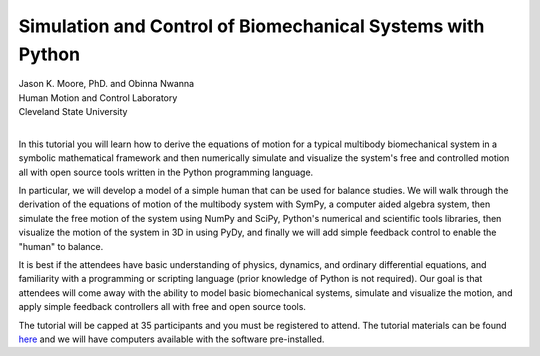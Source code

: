 ===========================================================
Simulation and Control of Biomechanical Systems with Python
===========================================================

| Jason K. Moore, PhD. and Obinna Nwanna
| Human Motion and Control Laboratory
| Cleveland State University
|

In this tutorial you will learn how to derive the equations of motion for a
typical multibody biomechanical system in a symbolic mathematical framework and
then numerically simulate and visualize the system's free and controlled motion
all with open source tools written in the Python programming language.

In particular, we will develop a model of a simple human that can be used for
balance studies. We will walk through the derivation of the equations of motion
of the multibody system with SymPy, a computer aided algebra system, then
simulate the free motion of the system using NumPy and SciPy, Python's
numerical and scientific tools libraries, then visualize the motion of the
system in 3D in using PyDy, and finally we will add simple feedback control to
enable the "human" to balance.

It is best if the attendees have basic understanding of physics, dynamics, and
ordinary differential equations, and familiarity with a programming or
scripting language (prior knowledge of Python is not required). Our goal is
that attendees will come away with the ability to model basic biomechanical
systems, simulate and visualize the motion, and apply simple feedback
controllers all with free and open source tools.

The tutorial will be capped at 35 participants and you must be registered to
attend. The tutorial materials can be found `here
<https://github.com/pydy/pydy-tutorial-pycon-2014>`_ and we will have computers
available with the software pre-installed.
